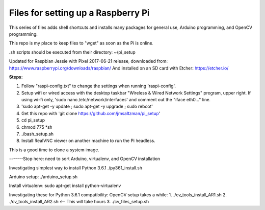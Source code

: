 Files for setting up a Raspberry Pi
===================================

This series of files adds shell shortcuts and installs many packages for general use, Arduino programming, and OpenCV programming.

This repo is my place to keep files to "wget" as soon as the Pi is online.

.sh scripts should be executed from their directory: ~/pi_setup

Updated for Raspbian Jessie with Pixel 2017-06-21 release, downloaded from:
https://www.raspberrypi.org/downloads/raspbian/
And installed on an SD card with Etcher:
https://etcher.io/


**Steps:**

#. Follow "raspi-config.txt" to change the settings when running 'raspi-config'.
#. Setup wifi or wired access with the desktop taskbar "Wireless & Wired Network Settings" program, upper right. If using wi-fi only, 'sudo nano /etc/network/interfaces' and comment out the "iface eth0..." line.
#. 'sudo apt-get -y update ; sudo apt-get -y upgrade ; sudo reboot'
#. Get this repo with 'git clone https://github.com/jmsaltzman/pi_setup'
#. cd pi_setup
#. chmod 775 *sh
#. ./bash_setup.sh
#. Install RealVNC viewer on another machine to run the Pi headless.

This is a good time to clone a system image.

-------Stop here: need to sort Arduino, virtualenv, and OpenCV installation

Investigating simplest way to install Python 3.6.1
./py361_install.sh

Arduino setup:
./arduino_setup.sh

Install virtualenv:
sudo apt-get install python-virtualenv

Investigating these for Python 3.6.1 compatibility:
OpenCV setup takes a while:
1. ./cv_tools_install_AR1.sh 
2. ./cv_tools_install_AR2.sh   <-- This will take hours 
3. ./cv_files_setup.sh
